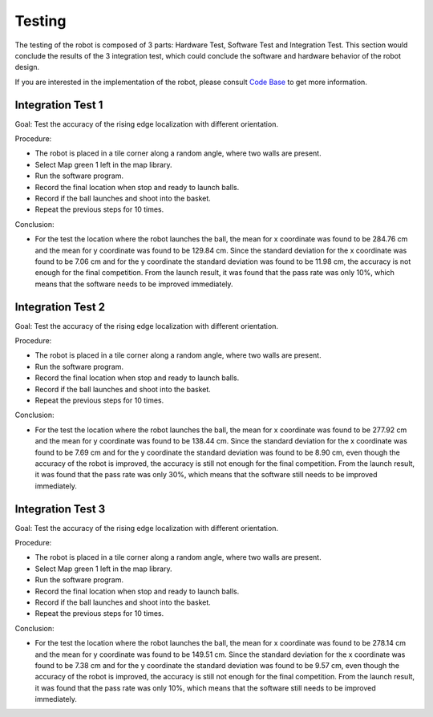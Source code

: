 Testing
============

The testing of the robot is composed of 3 parts: Hardware Test, Software Test and Integration Test. This section would conclude the results of the 3 integration test, which could conclude the software and hardware behavior of the robot design.

If you are interested in the implementation of the robot, please consult `Code Base`_ to get more information.

.. _Code Base: https://github.com/haoweiqiu/Thomas-The-EV3-Engine


Integration Test 1
-----------------

Goal: Test the accuracy of the rising edge localization with different orientation.

Procedure:

- The robot is placed in a tile corner along a random angle, where two walls are present.
- Select Map green 1 left in the map library. 
- Run the software program.
- Record the final location when stop and ready to launch balls. 
- Record if the ball launches and shoot into the basket. 
- Repeat the previous steps for 10 times.

Conclusion:

- For the test the location where the robot launches the ball, the mean for x coordinate was found to be 284.76 cm and the mean for y coordinate was found to be 129.84 cm. Since the standard deviation for the x coordinate was found to be 7.06 cm and for the y coordinate the standard deviation was found to be 11.98 cm, the accuracy is not enough for the final competition. From the launch result, it was found that the pass rate was only 10%, which means that the software needs to be improved immediately. 


Integration Test 2
-----------------

Goal: Test the accuracy of the rising edge localization with different orientation.

Procedure:

- The robot is placed in a tile corner along a random angle, where two walls are present.
- Run the software program.
- Record the final location when stop and ready to launch balls. 
- Record if the ball launches and shoot into the basket. 
- Repeat the previous steps for 10 times.

Conclusion:

- For the test the location where the robot launches the ball, the mean for x coordinate was found to be 277.92 cm and the mean for y coordinate was found to be 138.44 cm. Since the standard deviation for the x coordinate was found to be 7.69 cm and for the y coordinate the standard deviation was found to be 8.90 cm, even though the accuracy of the robot is improved, the accuracy is still not enough for the final competition. From the launch result, it was found that the pass rate was only 30%, which means that the software still needs to be improved immediately.


Integration Test 3
-----------------

Goal: Test the accuracy of the rising edge localization with different orientation.

Procedure:

- The robot is placed in a tile corner along a random angle, where two walls are present.
- Select Map green 1 left in the map library. 
- Run the software program.
- Record the final location when stop and ready to launch balls. 
- Record if the ball launches and shoot into the basket. 
- Repeat the previous steps for 10 times.

Conclusion:

- For the test the location where the robot launches the ball, the mean for x coordinate was found to be 278.14 cm and the mean for y coordinate was found to be 149.51 cm. Since the standard deviation for the x coordinate was found to be 7.38 cm and for the y coordinate the standard deviation was found to be 9.57 cm, even though the accuracy of the robot is improved, the accuracy is still not enough for the final competition. From the launch result, it was found that the pass rate was only 10%, which means that the software still needs to be improved immediately.

